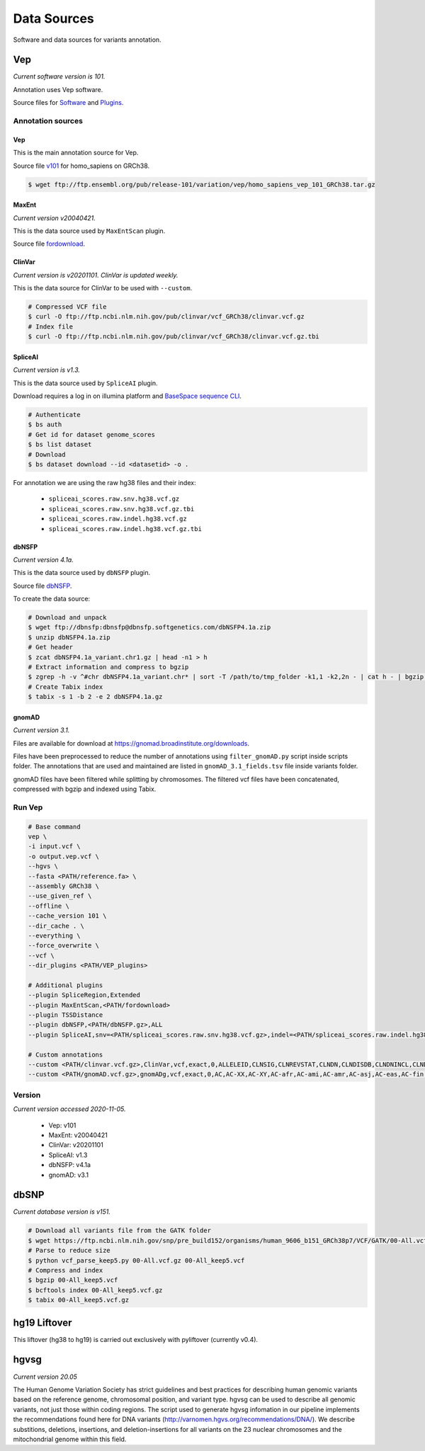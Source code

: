 ============
Data Sources
============

Software and data sources for variants annotation.

Vep
+++

*Current software version is 101.*

Annotation uses Vep software.

Source files for `Software`_ and `Plugins`_.

.. _Software: https://github.com/Ensembl/ensembl-vep/tree/release/101
.. _Plugins: https://github.com/Ensembl/VEP_plugins/tree/release/101

Annotation sources
------------------

Vep
^^^

This is the main annotation source for Vep.

Source file `v101`_ for homo_sapiens on GRCh38.

.. _v101: ftp://ftp.ensembl.org/pub/release-101/variation/vep/homo_sapiens_vep_101_GRCh38.tar.gz

.. code-block:: bash

    $ wget ftp://ftp.ensembl.org/pub/release-101/variation/vep/homo_sapiens_vep_101_GRCh38.tar.gz

MaxEnt
^^^^^^

*Current version v20040421.*

This is the data source used by ``MaxEntScan`` plugin.

Source file `fordownload`_.

.. _fordownload: http://hollywood.mit.edu/burgelab/maxent/download/fordownload.tar.gz

ClinVar
^^^^^^^

*Current version is v20201101. ClinVar is updated weekly.*

This is the data source for ClinVar to be used with ``--custom``.

.. code-block:: bash

    # Compressed VCF file
    $ curl -O ftp://ftp.ncbi.nlm.nih.gov/pub/clinvar/vcf_GRCh38/clinvar.vcf.gz
    # Index file
    $ curl -O ftp://ftp.ncbi.nlm.nih.gov/pub/clinvar/vcf_GRCh38/clinvar.vcf.gz.tbi

SpliceAI
^^^^^^^^

*Current version is v1.3.*

This is the data source used by ``SpliceAI`` plugin.

Download requires a log in on illumina platform and `BaseSpace sequence CLI`_.

.. _BaseSpace sequence CLI: https://developer.basespace.illumina.com/docs/content/documentation/cli/cli-overview

.. code-block:: bash

    # Authenticate
    $ bs auth
    # Get id for dataset genome_scores
    $ bs list dataset
    # Download
    $ bs dataset download --id <datasetid> -o .

For annotation we are using the raw hg38 files and their index:

  - ``spliceai_scores.raw.snv.hg38.vcf.gz``
  - ``spliceai_scores.raw.snv.hg38.vcf.gz.tbi``
  - ``spliceai_scores.raw.indel.hg38.vcf.gz``
  - ``spliceai_scores.raw.indel.hg38.vcf.gz.tbi``

dbNSFP
^^^^^^

*Current version 4.1a.*

This is the data source used by ``dbNSFP`` plugin.

Source file `dbNSFP`_.

.. _dbNSFP: ftp://dbnsfp:dbnsfp@dbnsfp.softgenetics.com/dbNSFP4.1a.zip

To create the data source:

.. code-block:: bash

    # Download and unpack
    $ wget ftp://dbnsfp:dbnsfp@dbnsfp.softgenetics.com/dbNSFP4.1a.zip
    $ unzip dbNSFP4.1a.zip
    # Get header
    $ zcat dbNSFP4.1a_variant.chr1.gz | head -n1 > h
    # Extract information and compress to bgzip
    $ zgrep -h -v ^#chr dbNSFP4.1a_variant.chr* | sort -T /path/to/tmp_folder -k1,1 -k2,2n - | cat h - | bgzip -c > dbNSFP4.1a.gz
    # Create Tabix index
    $ tabix -s 1 -b 2 -e 2 dbNSFP4.1a.gz

gnomAD
^^^^^^

*Current version 3.1.*

Files are available for download at https://gnomad.broadinstitute.org/downloads.

Files have been preprocessed to reduce the number of annotations using ``filter_gnomAD.py`` script inside scripts folder.
The annotations that are used and maintained are listed in ``gnomAD_3.1_fields.tsv`` file inside variants folder.

gnomAD files have been filtered while splitting by chromosomes.
The filtered vcf files have been concatenated, compressed with bgzip and indexed using Tabix.

Run Vep
-------

.. code-block:: bash

    # Base command
    vep \
    -i input.vcf \
    -o output.vep.vcf \
    --hgvs \
    --fasta <PATH/reference.fa> \
    --assembly GRCh38 \
    --use_given_ref \
    --offline \
    --cache_version 101 \
    --dir_cache . \
    --everything \
    --force_overwrite \
    --vcf \
    --dir_plugins <PATH/VEP_plugins>

    # Additional plugins
    --plugin SpliceRegion,Extended
    --plugin MaxEntScan,<PATH/fordownload>
    --plugin TSSDistance
    --plugin dbNSFP,<PATH/dbNSFP.gz>,ALL
    --plugin SpliceAI,snv=<PATH/spliceai_scores.raw.snv.hg38.vcf.gz>,indel=<PATH/spliceai_scores.raw.indel.hg38.vcf.gz>

    # Custom annotations
    --custom <PATH/clinvar.vcf.gz>,ClinVar,vcf,exact,0,ALLELEID,CLNSIG,CLNREVSTAT,CLNDN,CLNDISDB,CLNDNINCL,CLNDISDBINCL,CLNHGVS,CLNSIGCONF,CLNSIGINCL,CLNVC,CLNVCSO,CLNVI,DBVARID,GENEINFO,MC,ORIGIN,RS,SSR
    --custom <PATH/gnomAD.vcf.gz>,gnomADg,vcf,exact,0,AC,AC-XX,AC-XY,AC-afr,AC-ami,AC-amr,AC-asj,AC-eas,AC-fin,AC-mid,AC-nfe,AC-oth,AC-sas,AF,AF-XX,AF-XY,AF-afr,AF-ami,AF-amr,AF-asj,AF-eas,AF-fin,AF-mid,AF-nfe,AF-oth,AF-sas,AF_popmax,AN,AN-XX,AN-XY,AN-afr,AN-ami,AN-amr,AN-asj,AN-eas,AN-fin,AN-mid,AN-nfe,AN-oth,AN-sas,nhomalt,nhomalt-XX,nhomalt-XY,nhomalt-afr,nhomalt-ami,nhomalt-amr,nhomalt-asj,nhomalt-eas,nhomalt-fin,nhomalt-mid,nhomalt-nfe,nhomalt-oth,nhomalt-sas

Version
-------

*Current version accessed 2020-11-05.*

  - Vep: v101
  - MaxEnt: v20040421
  - ClinVar: v20201101
  - SpliceAI: v1.3
  - dbNSFP: v4.1a
  - gnomAD: v3.1

dbSNP
+++++

*Current database version is v151.*

.. code-block:: bash

    # Download all variants file from the GATK folder
    $ wget https://ftp.ncbi.nlm.nih.gov/snp/pre_build152/organisms/human_9606_b151_GRCh38p7/VCF/GATK/00-All.vcf.gz
    # Parse to reduce size
    $ python vcf_parse_keep5.py 00-All.vcf.gz 00-All_keep5.vcf
    # Compress and index
    $ bgzip 00-All_keep5.vcf
    $ bcftools index 00-All_keep5.vcf.gz
    $ tabix 00-All_keep5.vcf.gz

hg19 Liftover
+++++++++++++

This liftover (hg38 to hg19) is carried out exclusively with pyliftover (currently v0.4).

hgvsg
+++++

*Current version 20.05*

The Human Genome Variation Society has strict guidelines and best practices for describing human genomic variants based on the reference genome, chromosomal position, and variant type. hgvsg can be used to describe all genomic variants, not just those within coding regions. The script used to generate hgvsg infomation in our pipeline implements the recommendations found here for DNA variants (http://varnomen.hgvs.org/recommendations/DNA/). We describe substitions, deletions, insertions, and deletion-insertions for all variants on the 23 nuclear chromosomes and the mitochondrial genome within this field.
